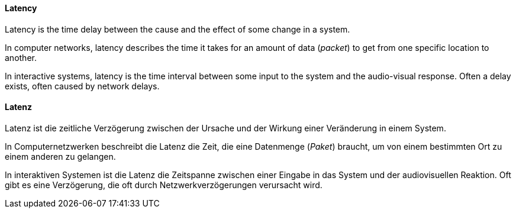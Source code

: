 [#term-latency]

// tag::EN[]
==== Latency
Latency is the time delay between the cause and the effect of some change in a system.

In computer networks, latency describes the time it takes for an amount of data (_packet_) to get from one specific location to another.

In interactive systems, latency is the time interval between some input to the system and the audio-visual response.
Often a delay exists, often caused by network delays.

// end::EN[]

// tag::DE[]
==== Latenz
Latenz ist die zeitliche Verzögerung zwischen der Ursache und der Wirkung einer Veränderung in einem System.

In Computernetzwerken beschreibt die Latenz die Zeit, die eine Datenmenge (_Paket_) braucht, um von einem bestimmten Ort zu einem anderen zu gelangen.

In interaktiven Systemen ist die Latenz die Zeitspanne zwischen einer Eingabe in das System und der audiovisuellen Reaktion.
Oft gibt es eine Verzögerung, die oft durch Netzwerkverzögerungen verursacht wird.

// end::DE[] 